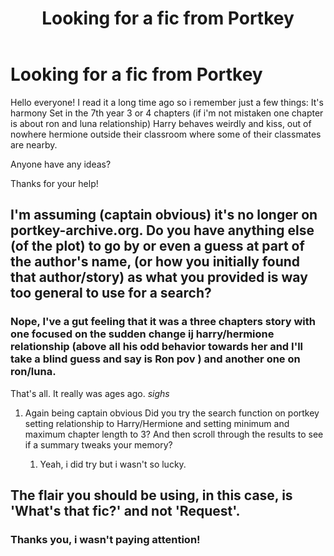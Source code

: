#+TITLE: Looking for a fic from Portkey

* Looking for a fic from Portkey
:PROPERTIES:
:Author: Alexein01
:Score: 1
:DateUnix: 1591865378.0
:DateShort: 2020-Jun-11
:FlairText: What's That Fic?
:END:
Hello everyone! I read it a long time ago so i remember just a few things: It's harmony Set in the 7th year 3 or 4 chapters (if i'm not mistaken one chapter is about ron and luna relationship) Harry behaves weirdly and kiss, out of nowhere hermione outside their classroom where some of their classmates are nearby.

Anyone have any ideas?

Thanks for your help!


** I'm assuming (captain obvious) it's no longer on portkey-archive.org. Do you have anything else (of the plot) to go by or even a guess at part of the author's name, (or how you initially found that author/story) as what you provided is way too general to use for a search?
:PROPERTIES:
:Author: reddog44mag
:Score: 2
:DateUnix: 1591884545.0
:DateShort: 2020-Jun-11
:END:

*** Nope, I've a gut feeling that it was a three chapters story with one focused on the sudden change ij harry/hermione relationship (above all his odd behavior towards her and I'll take a blind guess and say is Ron pov ) and another one on ron/luna.

That's all. It really was ages ago. /sighs/
:PROPERTIES:
:Author: Alexein01
:Score: 1
:DateUnix: 1592122639.0
:DateShort: 2020-Jun-14
:END:

**** Again being captain obvious Did you try the search function on portkey setting relationship to Harry/Hermione and setting minimum and maximum chapter length to 3? And then scroll through the results to see if a summary tweaks your memory?
:PROPERTIES:
:Author: reddog44mag
:Score: 1
:DateUnix: 1592142722.0
:DateShort: 2020-Jun-14
:END:

***** Yeah, i did try but i wasn't so lucky.
:PROPERTIES:
:Author: Alexein01
:Score: 1
:DateUnix: 1592288833.0
:DateShort: 2020-Jun-16
:END:


** The flair you should be using, in this case, is 'What's that fic?' and not 'Request'.
:PROPERTIES:
:Author: Miqdad_Suleman
:Score: 2
:DateUnix: 1592070156.0
:DateShort: 2020-Jun-13
:END:

*** Thanks you, i wasn't paying attention!
:PROPERTIES:
:Author: Alexein01
:Score: 1
:DateUnix: 1592113659.0
:DateShort: 2020-Jun-14
:END:
